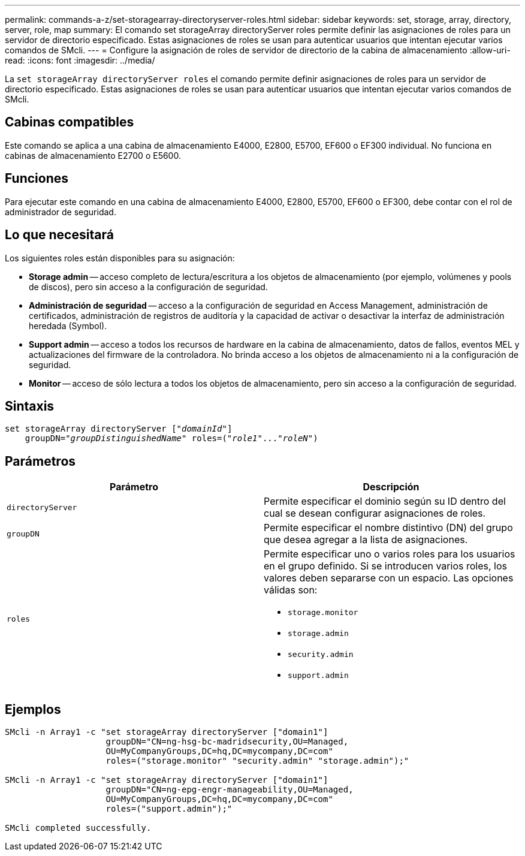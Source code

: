 ---
permalink: commands-a-z/set-storagearray-directoryserver-roles.html 
sidebar: sidebar 
keywords: set, storage, array, directory, server, role, map 
summary: El comando set storageArray directoryServer roles permite definir las asignaciones de roles para un servidor de directorio especificado. Estas asignaciones de roles se usan para autenticar usuarios que intentan ejecutar varios comandos de SMcli. 
---
= Configure la asignación de roles de servidor de directorio de la cabina de almacenamiento
:allow-uri-read: 
:icons: font
:imagesdir: ../media/


[role="lead"]
La `set storageArray directoryServer roles` el comando permite definir asignaciones de roles para un servidor de directorio especificado. Estas asignaciones de roles se usan para autenticar usuarios que intentan ejecutar varios comandos de SMcli.



== Cabinas compatibles

Este comando se aplica a una cabina de almacenamiento E4000, E2800, E5700, EF600 o EF300 individual. No funciona en cabinas de almacenamiento E2700 o E5600.



== Funciones

Para ejecutar este comando en una cabina de almacenamiento E4000, E2800, E5700, EF600 o EF300, debe contar con el rol de administrador de seguridad.



== Lo que necesitará

Los siguientes roles están disponibles para su asignación:

* *Storage admin* -- acceso completo de lectura/escritura a los objetos de almacenamiento (por ejemplo, volúmenes y pools de discos), pero sin acceso a la configuración de seguridad.
* *Administración de seguridad* -- acceso a la configuración de seguridad en Access Management, administración de certificados, administración de registros de auditoría y la capacidad de activar o desactivar la interfaz de administración heredada (Symbol).
* *Support admin* -- acceso a todos los recursos de hardware en la cabina de almacenamiento, datos de fallos, eventos MEL y actualizaciones del firmware de la controladora. No brinda acceso a los objetos de almacenamiento ni a la configuración de seguridad.
* *Monitor* -- acceso de sólo lectura a todos los objetos de almacenamiento, pero sin acceso a la configuración de seguridad.




== Sintaxis

[source, cli, subs="+macros"]
----
set storageArray directoryServer pass:quotes[["_domainId_"]]
    groupDN=pass:quotes["_groupDistinguishedName_"] roles=pass:quotes[("_role1_"..."_roleN_")]
----


== Parámetros

[cols="2*"]
|===
| Parámetro | Descripción 


 a| 
`directoryServer`
 a| 
Permite especificar el dominio según su ID dentro del cual se desean configurar asignaciones de roles.



 a| 
`groupDN`
 a| 
Permite especificar el nombre distintivo (DN) del grupo que desea agregar a la lista de asignaciones.



 a| 
`roles`
 a| 
Permite especificar uno o varios roles para los usuarios en el grupo definido. Si se introducen varios roles, los valores deben separarse con un espacio. Las opciones válidas son:

* `storage.monitor`
* `storage.admin`
* `security.admin`
* `support.admin`


|===


== Ejemplos

[listing]
----

SMcli -n Array1 -c "set storageArray directoryServer ["domain1"]
                    groupDN="CN=ng-hsg-bc-madridsecurity,OU=Managed,
                    OU=MyCompanyGroups,DC=hq,DC=mycompany,DC=com"
                    roles=("storage.monitor" "security.admin" "storage.admin");"

SMcli -n Array1 -c "set storageArray directoryServer ["domain1"]
                    groupDN="CN=ng-epg-engr-manageability,OU=Managed,
                    OU=MyCompanyGroups,DC=hq,DC=mycompany,DC=com"
                    roles=("support.admin");"

SMcli completed successfully.
----